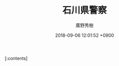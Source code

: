 #+STARTUP: content
#+TAGS: 検察(k) 警察(p) 弁護士(b) 裁判所(s) 報道(h) 裁判所(j) 公開(o)
#+OPTIONS:  H:3  num:t  toc:t  \n:nil  @:t  ::t  |:t  ^:t  *:nil  TeX:t LaTeX:t
#+STARTUP: hidestars
#+TITLE: 石川県警察
#+AUTHOR: 廣野秀樹
#+EMAIL:  hirono2013k@gmail.com
#+DATE: 2018-09-06 12:01:52 +0900

[:contents]

